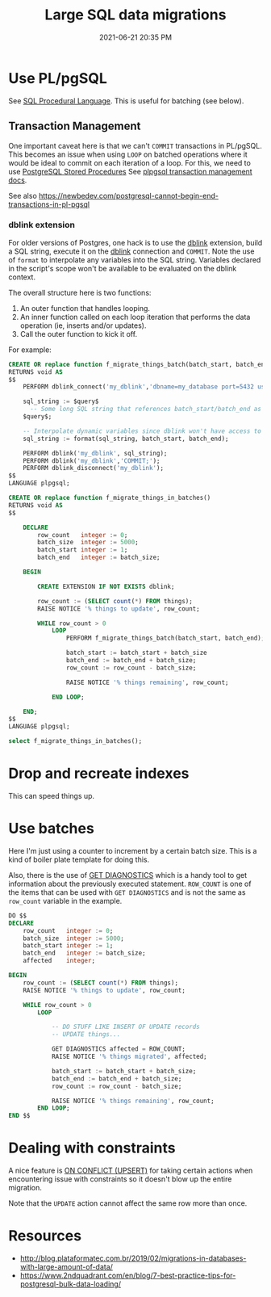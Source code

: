 :PROPERTIES:
:ID:       F544CDDD-34B9-4475-B265-1139F18D9090
:END:
#+title: Large SQL data migrations
#+date: 2021-06-21 20:35 PM
#+updated: 2023-09-20 11:29 AM
#+filetags: :sql:postgres:

* Use PL/pgSQL
  See [[id:B1708529-05EA-41A7-8926-11E93C397DEA][SQL Procedural Language]]. This is useful for batching (see below).

** Transaction Management
   One important caveat here is that we can't ~COMMIT~  transactions in PL/pgSQL.
   This becomes an issue when using ~LOOP~ on batched operations where it would
   be ideal to commit on each iteration of a loop. For this, we need to use
   [[https://www.postgresqltutorial.com/postgresql-stored-procedures/][PostgreSQL Stored Procedures]] See [[https://www.postgresql.org/docs/current/plpgsql-transactions.html][plpgsql transaction management docs]].

   See also
   https://newbedev.com/postgresql-cannot-begin-end-transactions-in-pl-pgsql

*** dblink extension
    For older versions of Postgres, one hack is to use the [[https://www.postgresql.org/docs/current/contrib-dblink-function.html][dblink]] extension,
    build a SQL string, execute it on the [[https://www.postgresql.org/docs/current/contrib-dblink-function.html][dblink]] connection and ~COMMIT~. Note
    the use of ~format~ to interpolate any variables into the SQL string.
    Variables declared in the script's scope won't be available to be evaluated
    on the dblink context.

    The overall structure here is two functions:

    1. An outer function that handles looping.
    2. An inner function called on each loop iteration that performs the data
       operation (ie, inserts and/or updates).
    3. Call the outer function to kick it off.

    For example:

    #+begin_src sql
      CREATE OR replace function f_migrate_things_batch(batch_start, batch_end)
      RETURNS void AS
      $$
          PERFORM dblink_connect('my_dblink','dbname=my_database port=5432 user=username');

          sql_string := $query$
            -- Some long SQL string that references batch_start/batch_end as `%1$s` and `%2$s`
          $query$;

          -- Interpolate dynamic variables since dblink won't have access to them.
          sql_string := format(sql_string, batch_start, batch_end);

          PERFORM dblink('my_dblink', sql_string);
          PERFORM dblink('my_dblink','COMMIT;');
          PERFORM dblink_disconnect('my_dblink');
      $$
      LANGUAGE plpgsql;

      CREATE OR replace function f_migrate_things_in_batches()
      RETURNS void AS
      $$

          DECLARE
              row_count   integer := 0;
              batch_size  integer := 5000;
              batch_start integer := 1;
              batch_end   integer := batch_size;

          BEGIN

              CREATE EXTENSION IF NOT EXISTS dblink;

              row_count := (SELECT count(*) FROM things);
              RAISE NOTICE '% things to update', row_count;

              WHILE row_count > 0
                  LOOP
                      PERFORM f_migrate_things_batch(batch_start, batch_end);

                      batch_start := batch_start + batch_size
                      batch_end := batch_end + batch_size;
                      row_count := row_count - batch_size;

                      RAISE NOTICE '% things remaining', row_count;

                  END LOOP;

          END;
      $$
      LANGUAGE plpgsql;

      select f_migrate_things_in_batches();
    #+end_src

* Drop and recreate indexes
  This can speed things up.
* Use batches

  Here I'm just using a counter to increment by a certain batch size. This is a
  kind of boiler plate template for doing this.

  Also, there is the use of [[https://www.postgresql.org/docs/9.6/plpgsql-statements.html#PLPGSQL-STATEMENTS-DIAGNOSTICS][GET DIAGNOSTICS]] which is a handy tool to get
  information about the previously executed statement. ~ROW_COUNT~ is one of the
  items that can be used with ~GET DIAGNOSTICS~ and is not the same as
  ~row_count~ variable in the example.

  #+begin_src sql
    DO $$
    DECLARE
        row_count   integer := 0;
        batch_size  integer := 5000;
        batch_start integer := 1;
        batch_end   integer := batch_size;
        affected    integer;

    BEGIN
        row_count := (SELECT count(*) FROM things);
        RAISE NOTICE '% things to update', row_count;

        WHILE row_count > 0
            LOOP

                -- DO STUFF LIKE INSERT OF UPDATE records
                -- UPDATE things...

                GET DIAGNOSTICS affected = ROW_COUNT;
                RAISE NOTICE '% things migrated', affected;

                batch_start := batch_start + batch_size;
                batch_end := batch_end + batch_size;
                row_count := row_count - batch_size;

                RAISE NOTICE '% things remaining', row_count;
            END LOOP;
    END $$
  #+end_src
* Dealing with constraints
  A nice feature is [[id:72A8A586-D9D0-4EFD-8DA9-BB3423543865][ON CONFLICT (UPSERT)]] for taking certain actions when
  encountering issue with constraints so it doesn't blow up the entire
  migration.

  Note that the ~UPDATE~ action cannot affect the same row more than once.
* Resources
  - http://blog.plataformatec.com.br/2019/02/migrations-in-databases-with-large-amount-of-data/
  - https://www.2ndquadrant.com/en/blog/7-best-practice-tips-for-postgresql-bulk-data-loading/
